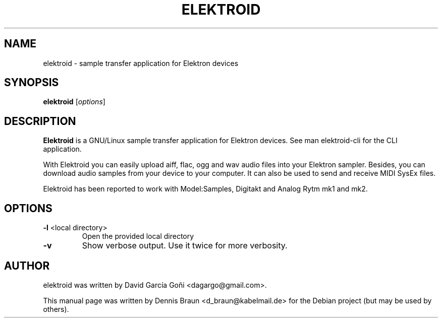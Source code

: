 .TH ELEKTROID "1" "Feb 2020"
.SH NAME
elektroid \- sample transfer application for Elektron devices
.SH SYNOPSIS
.B elektroid
.RI [ options ]
.SH DESCRIPTION
.B Elektroid
is a GNU/Linux sample transfer application for Elektron devices. See man elektroid-cli for the CLI application.
.PP
With Elektroid you can easily upload aiff, flac, ogg and wav audio files into your Elektron sampler. Besides, you can download audio samples from your device to your computer. It can also be used to send and receive MIDI SysEx files.
.PP
Elektroid has been reported to work with Model:Samples, Digitakt and Analog Rytm mk1 and mk2.
.SH OPTIONS
.TP
\fB\-l\fR <local directory>
Open the provided local directory
.TP
\fB\-v\fR
Show verbose output. Use it twice for more verbosity.
.PP
.SH "AUTHOR"
elektroid was written by David García Goñi <dagargo@gmail.com>.
.PP
This manual page was written by Dennis Braun <d_braun@kabelmail.de>
for the Debian project (but may be used by others).
